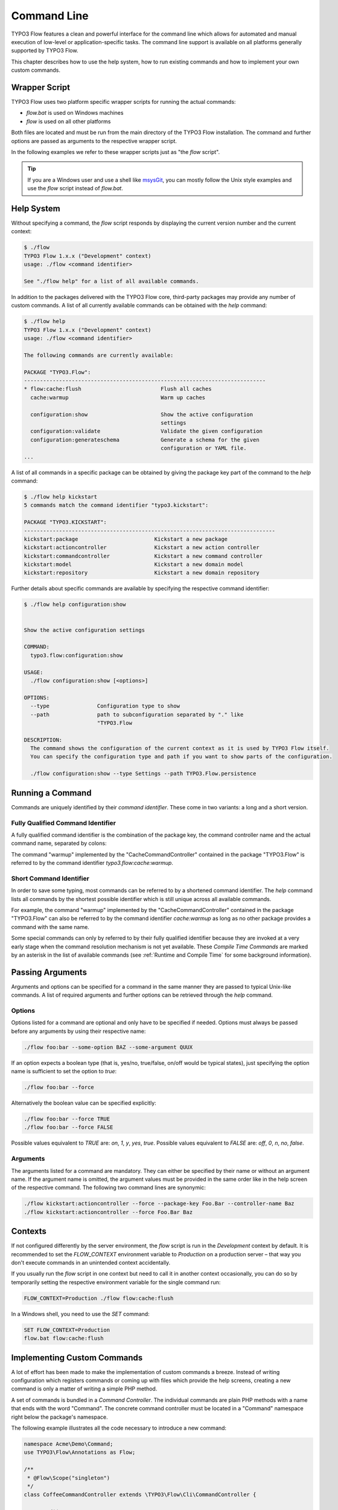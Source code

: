 
============
Command Line
============

TYPO3 Flow features a clean and powerful interface for the command line which allows
for automated and manual execution of low-level or application-specific tasks.
The command line support is available on all platforms generally supported by
TYPO3 Flow.

This chapter describes how to use the help system, how to run existing
commands and how to implement your own custom commands.

Wrapper Script
--------------

TYPO3 Flow uses two platform specific wrapper scripts for running the actual
commands:

* *flow.bat* is used on Windows machines
* *flow* is used on all other platforms

Both files are located and must be run from the main directory of the TYPO3 Flow
installation. The command and further options are passed as arguments to the
respective wrapper script.

In the following examples we refer to these wrapper scripts just as "the *flow*
script".

.. tip::

	If you are a Windows user and use a shell like `msysGit`_, you can mostly
	follow the Unix style examples and use the *flow* script instead of
	*flow.bat*.

Help System
-----------

Without specifying a command, the *flow* script responds by displaying
the current version number and the current context:

.. code-block:: none

	$ ./flow
	TYPO3 Flow 1.x.x ("Development" context)
	usage: ./flow <command identifier>

	See "./flow help" for a list of all available commands.

In addition to the packages delivered with the TYPO3 Flow core, third-party packages
may provide any number of custom commands. A list of all currently available
commands can be obtained with the *help* command:

.. code-block:: none

	$ ./flow help
	TYPO3 Flow 1.x.x ("Development" context)
	usage: ./flow <command identifier>

	The following commands are currently available:

	PACKAGE "TYPO3.Flow":
	----------------------------------------------------------------------------
	* flow:cache:flush                         Flush all caches
	  cache:warmup                             Warm up caches

	  configuration:show                       Show the active configuration
	                                           settings
	  configuration:validate                   Validate the given configuration
	  configuration:generateschema             Generate a schema for the given
	                                           configuration or YAML file.
	...

A list of all commands in a specific package can be obtained by giving the
package key part of the command to the *help* command:

.. code-block:: none

	$ ./flow help kickstart
	5 commands match the command identifier "typo3.kickstart":

	PACKAGE "TYPO3.KICKSTART":
	-------------------------------------------------------------------------------
	kickstart:package                        Kickstart a new package
	kickstart:actioncontroller               Kickstart a new action controller
	kickstart:commandcontroller              Kickstart a new command controller
	kickstart:model                          Kickstart a new domain model
	kickstart:repository                     Kickstart a new domain repository

Further details about specific commands are available by specifying the
respective command identifier:

.. code-block:: none

	$ ./flow help configuration:show


	Show the active configuration settings

	COMMAND:
	  typo3.flow:configuration:show

	USAGE:
	  ./flow configuration:show [<options>]

	OPTIONS:
	  --type               Configuration type to show
	  --path               path to subconfiguration separated by "." like
	                       "TYPO3.Flow

	DESCRIPTION:
	  The command shows the configuration of the current context as it is used by TYPO3 Flow itself.
	  You can specify the configuration type and path if you want to show parts of the configuration.

	  ./flow configuration:show --type Settings --path TYPO3.Flow.persistence

Running a Command
-----------------

Commands are uniquely identified by their *command identifier*. These come in
two variants: a long and a short version.

Fully Qualified Command Identifier
~~~~~~~~~~~~~~~~~~~~~~~~~~~~~~~~~~

A fully qualified command identifier is the combination of the package key, the
command controller name and the actual command name, separated by colons:

The command "warmup" implemented by the "CacheCommandController" contained
in the package "TYPO3.Flow" is referred to by the command identifier
*typo3.flow:cache:warmup*.

Short Command Identifier
~~~~~~~~~~~~~~~~~~~~~~~~

In order to save some typing, most commands can be referred to by a shortened
command identifier. The *help* command lists all commands by the shortest
possible identifier which is still unique across all available commands.

For example, the command "warmup" implemented by the "CacheCommandController"
contained in the package "TYPO3.Flow" can also be referred to by the command
identifier *cache:warmup* as long as no other package provides a command
with the same name.

Some special commands can only by referred to by their fully qualified
identifier because they are invoked at a very early stage when the command
resolution mechanism is not yet available. These *Compile Time Commands* are
marked by an asterisk in the list of available commands (see
:ref:`Runtime and Compile Time` for some background information).

Passing Arguments
-----------------

Arguments and options can be specified for a command in the same manner they
are passed to typical Unix-like commands. A list of required arguments and
further options can be retrieved through the *help* command.

Options
~~~~~~~

Options listed for a command are optional and only have to be specified if
needed. Options must always be passed before any arguments by using their
respective name:

.. code-block:: bash

	./flow foo:bar --some-option BAZ --some-argument QUUX

If an option expects a boolean type (that is, yes/no, true/false, on/off
would be typical states), just specifying the option name is sufficient
to set the option to *true*:

.. code-block:: bash

	./flow foo:bar --force

Alternatively the boolean value can be specified explicitly:

.. code-block:: bash

	./flow foo:bar --force TRUE
	./flow foo:bar --force FALSE

Possible values equivalent to *TRUE* are: *on*, *1*, *y*, *yes*, *true*.
Possible values equivalent to *FALSE* are: *off*, *0*, *n*, *no*, *false*.

Arguments
~~~~~~~~~

The arguments listed for a command are mandatory. They can either be specified
by their name or without an argument name. If the argument name is omitted, the
argument values must be provided in the same order like in the help screen of
the respective command. The following two command lines are synonymic:

.. code-block:: bash

	./flow kickstart:actioncontroller --force --package-key Foo.Bar --controller-name Baz
	./flow kickstart:actioncontroller --force Foo.Bar Baz

Contexts
--------

If not configured differently by the server environment, the *flow* script is
run in the *Development* context by default. It is recommended to set the
*FLOW_CONTEXT* environment variable to *Production* on a production server –
that way you don't execute commands in an unintended context accidentally.

If you usually run the *flow* script in one context but need to call it in
another context occasionally, you can do so by temporarily setting the
respective environment variable for the single command run:

.. code-block:: bash

	FLOW_CONTEXT=Production ./flow flow:cache:flush

In a Windows shell, you need to use the *SET* command:

.. code-block:: bash

	SET FLOW_CONTEXT=Production
	flow.bat flow:cache:flush

Implementing Custom Commands
----------------------------

A lot of effort has been made to make the implementation of custom commands a
breeze. Instead of writing configuration which registers commands or coming up
with files which provide the help screens, creating a new command is only a
matter of writing a simple PHP method.

A set of commands is bundled in a *Command Controller*. The individual commands
are plain PHP methods with a name that ends with the word "Command". The concrete
command controller must be located in a "Command" namespace right below the
package's namespace.

The following example illustrates all the code necessary to introduce a new
command:

.. code-block:: php

	namespace Acme\Demo\Command;
	use TYPO3\Flow\Annotations as Flow;

	/**
	 * @Flow\Scope("singleton")
	 */
	class CoffeeCommandController extends \TYPO3\Flow\Cli\CommandController {

		/**
		 * Brew some coffee
		 *
		 * This command brews the specified type and amount of coffee.
		 *
		 * Make sure to specify a type which best suits the kind of drink
		 * you're aiming for. Some types are better suited for a Latte, while
		 * others make a perfect Espresso.
		 *
		 * @param string $type The type of coffee
		 * @param integer $shots The number of shots
		 * @param boolean $ristretto Make this coffee a ristretto
		 * @return string
		 */
		public function brewCommand($type, $shots=1, $ristretto=FALSE) {
			# implementation
		}
	}

The new controller and its command is detected automatically and the help screen
is rendered by using the information provided by the method code and DocComment:

* the first line of the DocComment contains the short description of the command
* the second line must be empty
* the the following lines contain the long description
* the descriptions of the @param annotations are used for the argument
  descriptions
* the type specified in the @param annotations is used for validation and to
  determine if the argument is a flag (boolean) or not
* the parameters declared in the method set the parameter names and tell if they
  are arguments (mandatory) or options (optional)

The above example will result in a help screen similar to this:

.. code-block:: none

	$ ./flow help coffee:brew

	Brew some coffee

	COMMAND:
	  acme.demo:coffee:brew

	USAGE:
	  ./flow coffee:brew

	DESCRIPTION:
	  This command brews the specified type and amount of coffee.

	  Make sure to specify a type which best suits the kind of drink
	  you're aiming for. Some types are better suited for a Latte, while
	  others make a perfect Espresso.

Handling Exceeding Arguments
----------------------------

Any arguments which are passed additionally to the mandatory arguments
are considered to be *exceeding arguments*. These arguments are not
parsed nor validated by TYPO3 Flow.

A command may use exceeding arguments in order to process an
variable amount of parameters. The exceeding arguments can be retrieved
through the *Request* object as in the following example:

.. code-block:: php

	/**
	 * Process words
	 *
	 * This command processes the given words.
	 *
	 * @param string $operation The operation to execute
	 * @return string
	 */
	public function processWordCommand($operation = 'uppercase') {
		$words = $this->request->getExceedingArguments();
		foreach ($words as $word) {
			...
		}
		...
	}

A typical usage of the command above may look like this:

.. code-block:: none

	$ ./flow foo:processword --operation lowercase These Are The Words

	these are the words


Generating Styled Output
------------------------

The output sent to the user can be processed in three different ways,
each denoted by a PHP constant:

* OUTPUTFORMAT_RAW sends the output as is
* OUTPUTFORMAT_PLAIN tries to convert the output into plain text by
  stripping possible tags
* OUTPUTFORMAT_STYLED sends the output as is but converts certain tags
  into ANSI codes

The output format can be set by calling the *setOutputFormat()* method
on the command controller's *Response* object:

.. code-block:: php

	/**
	 * Example Command
	 *
	 * @return string
	 */
	public function exampleCommand() {
		$this->response->setOutputFormat(Response::OUTPUTFORMAT_RAW);
		$this->response->appendContent(...);
	}

A limited number of tags are supported for brushing up the output in
OUTPUTFORMAT_STYLED mode. They have the following meaning:

+------------------------+---------------------------------------------------------------------------+
+ Tag                    + Meaning                                                                   +
+========================+===========================================================================+
+ ``<b>…</b>``           + Render the text in a bold / bright style                                  +
+------------------------+---------------------------------------------------------------------------+
+ ``<i>…</i>``           + Render the text in a italics                                              +
+------------------------+---------------------------------------------------------------------------+
+ ``<u>…</u>``           + Underline the given text                                                  +
+------------------------+---------------------------------------------------------------------------+
+ ``<em>…</em>``         + Emphasize the text, usually by inverting foreground and background colors +
+------------------------+---------------------------------------------------------------------------+
+ ``<strike>…</strike>`` + Display the text struck through                                           +
+------------------------+---------------------------------------------------------------------------+

The respective styles are only rendered correctly if the console
supports ANSI styles. You can check ANSI support by calling the
response's *hasColorSupport()* method. Contrary to what that method
name suggests, at the time of this writing colored output is not
directly supported by TYPO3 Flow. However, such a feature is planned
for the future.

.. tip::

	The tags supported by TYPO3 Flow can also be used to style the
	description of a command in its DocComment.

.. _Runtime and Compile Time:

Runtime and Compile Time
------------------------

The majority of the commands are run at point when TYPO3 Flow is fully
initialized and all of the framework features are available. However,
for certain low-level operations it is desirable to execute code
much earlier in the boot process – during *compile time*. Commands
like *typo3.flow:cache:flush* or the internal compilation commands
which render the PHP proxy classes cannot rely on a fully initialized
system.

It is possible – also for custom commands – to run commands run during
compile time. The developer implementing such a command must have a
good understanding of the inner workings of the bootstrap and parts
of the proxy building, because compile time has several limitations,
including but not limited to the following:

* dependency injection does not support property injection
* aspects are not yet active
* persistence is not yet enabled
* certain caches have not been built yet

In general, all functionality which relies on proxy classes will not
be available during compile time.

If you are sure that compile time is the right choice for your command,
you can register it as a compile time command by running an API method
in the *boot()* method of your package's *Package* class:

.. code-block:: php

	namespace Acme\Foo;
	use TYPO3\Flow\Package\Package as BasePackage;

	/**
	 * Acme.Foo Package
	 */
	class Package extends BasePackage {

		/**
		 * Invokes custom PHP code directly after the package manager has been initialized.
		 *
		 * @param \TYPO3\Flow\Core\Bootstrap $bootstrap The current bootstrap
		 * @return void
		 */
		public function boot(\TYPO3\Flow\Core\Bootstrap $bootstrap) {
			$bootstrap->registerRequestHandler(new \Acme\Foo\Command\MyCommandController($bootstrap));
		}
	}

For more details you are encouraged to study the implementation of
TYPO3 Flow's own compile time commands.

Executing Sub Commands
----------------------

Most command methods are designed to be called exclusively through the
command line and should not be invoked internally through a PHP method
call. They may rely on a certain application state, some exceeding
arguments provided through the *Request* object or simply are compile
time commands which must not be run from runtime commands.
Therefore, the safest way to let a command execute a second command
is through a PHP sub process.

The PHP bootstrap mechanism provides a method for executing arbitrary
commands through a sub process. This method is located in the *Scripts*
class and can be used as follows:

.. code-block:: php

	/**
	 * Some command
	 *
	 * This example command runs another command
	 *
	 * @return string
	 */
	public function runCommand($packageKey) {
		\TYPO3\Flow\Core\Booting\Scripts::executeCommand('acme.foo:bar:baz', $this->settings);
	}

Quitting and Exit Code
----------------------

Commands should not use PHP's *exit()* or *die()* method but rather let
TYPO3 Flow's bootstrap perform a clean shutdown of the framework. The base
*CommandController* provides two API methods for initiating a shutdown
and optionally passing an exit code to the console:

* *quit($exitCode)* stops execution right after this command, performs a clean shutdown of TYPO3 Flow.
* *sendAndExit($exitCode)* sends any output buffered in the *Response* object and exits immediately, without shutting down TYPO3 Flow.

The *quit()* method is the recommended way to exit TYPO3 Flow. The other
command, *sendAndExit()*, is reserved for special cases where TYPO3 Flow
is not stable enough to continue even with the shutdown procedure. An
example for such a case is the *typo3.flow:cache:flush* command which
removes all cache entries which requires an immediate exit because
TYPO3 Flow relies on caches being intact.

.. _msysGit: http://msysgit.github.com
